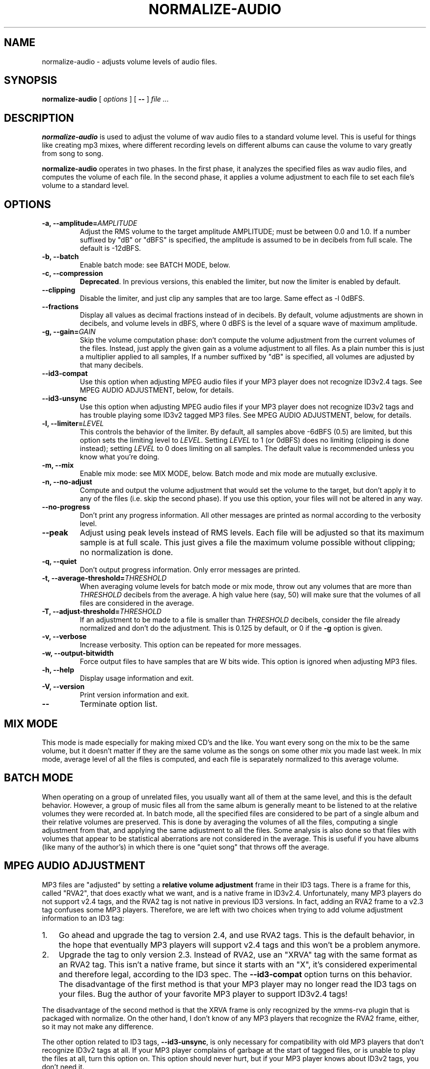 .\" This manpage has been automatically generated by docbook2man 
.\" from a DocBook document.  This tool can be found at:
.\" <http://shell.ipoline.com/~elmert/comp/docbook2X/> 
.\" Please send any bug reports, improvements, comments, patches, 
.\" etc. to Steve Cheng <steve@ggi-project.org>.
.TH "NORMALIZE\-AUDIO" "1" "14 September 2005" "" ""

.SH NAME
normalize\-audio \- adjusts volume levels of audio files.
.SH SYNOPSIS

\fBnormalize\-audio\fR [ \fB\fIoptions\fB\fR ] [ \fB\-\-\fR ] \fB\fIfile\fB\fR\fI ...\fR

.SH "DESCRIPTION"
.PP
\fBnormalize\-audio\fR is used to adjust the volume of wav audio
files to a standard volume level.  This is useful for things like
creating mp3 mixes, where different recording levels on different
albums can cause the volume to vary greatly from song to song.
.PP
\fBnormalize\-audio\fR operates in two phases.  In the first phase, it
analyzes the specified files as wav audio files, and computes the
volume of each file.  In the second phase, it applies a volume
adjustment to each file to set each file's volume to a standard level.
.SH "OPTIONS"
.TP
\fB\-a, \-\-amplitude=\fIAMPLITUDE\fB\fR
Adjust the RMS volume to the target amplitude AMPLITUDE; must be
between 0.0 and 1.0.  If a number suffixed by "dB" or "dBFS" is
specified, the amplitude is assumed to be in decibels from full scale.
The default is \-12dBFS.
.TP
\fB\-b, \-\-batch\fR
Enable batch mode: see BATCH MODE, below.
.TP
\fB\-c, \-\-compression\fR
\fBDeprecated\fR\&.  In previous versions, this enabled
the limiter, but now the limiter is enabled by default.
.TP
\fB\-\-clipping\fR
Disable the limiter, and just clip any samples that are too large.
Same effect as \-l 0dBFS.
.TP
\fB\-\-fractions\fR
Display all values as decimal fractions instead of in decibels.  By
default, volume adjustments are shown in decibels, and volume levels
in dBFS, where 0 dBFS is the level of a square wave of maximum
amplitude.
.TP
\fB\-g, \-\-gain=\fIGAIN\fB\fR
Skip the volume computation phase: don't compute the volume adjustment
from the current volumes of the files.  Instead, just apply the given
gain as a volume adjustment to all files.  As a plain number this is
just a multiplier applied to all samples, If a number suffixed by "dB"
is specified, all volumes are adjusted by that many decibels.
.TP
\fB\-\-id3\-compat\fR
Use this option when adjusting MPEG audio files if your MP3 player
does not recognize ID3v2.4 tags.  See MPEG
AUDIO ADJUSTMENT, below, for details.
.TP
\fB\-\-id3\-unsync\fR
Use this option when adjusting MPEG audio files if your MP3 player
does not recognize ID3v2 tags and has trouble playing some ID3v2
tagged MP3 files.  See MPEG AUDIO
ADJUSTMENT, below, for details.
.TP
\fB\-l, \-\-limiter=\fILEVEL\fB\fR
This controls the behavior of the limiter.  By default, all samples
above \-6dBFS (0.5) are limited, but this option sets the limiting
level to \fILEVEL\fR\&. Setting
\fILEVEL\fR to 1 (or 0dBFS) does no limiting
(clipping is done instead); setting \fILEVEL\fR
to 0 does limiting on all samples.  The default value is recommended
unless you know what you're doing.
.TP
\fB\-m, \-\-mix\fR
Enable mix mode: see MIX MODE, below.
Batch mode and mix mode are mutually exclusive.
.TP
\fB\-n, \-\-no\-adjust\fR
Compute and output the volume adjustment that would set the volume to
the target, but don't apply it to any of the files (i.e. skip the
second phase).  If you use this option, your files will not be altered
in any way.
.TP
\fB\-\-no\-progress\fR
Don't print any progress information.  All other messages are printed
as normal according to the verbosity level.
.TP
\fB\-\-peak\fR
Adjust using peak levels instead of RMS levels.  Each file will be
adjusted so that its maximum sample is at full scale.  This just gives
a file the maximum volume possible without clipping; no normalization
is done.
.TP
\fB\-q, \-\-quiet\fR
Don't output progress information.  Only error messages are printed.
.TP
\fB\-t, \-\-average\-threshold=\fITHRESHOLD\fB\fR
When averaging volume levels for batch mode or mix mode, throw out any
volumes that are more than \fITHRESHOLD\fR
decibels from the average.  A high value here (say, 50) will make sure
that the volumes of all files are considered in the average.
.TP
\fB\-T, \-\-adjust\-threshold=\fITHRESHOLD\fB\fR
If an adjustment to be made to a file is smaller than
\fITHRESHOLD\fR decibels, consider the file
already normalized and don't do the adjustment.  This is 0.125 by
default, or 0 if the \fB\-g\fR option is given.
.TP
\fB\-v, \-\-verbose\fR
Increase verbosity.  This option can be repeated for more messages.
.TP
\fB\-w, \-\-output\-bitwidth\fR
Force output files to have samples that are W bits wide.  This option
is ignored when adjusting MP3 files.
.TP
\fB\-h, \-\-help\fR
Display usage information and exit.
.TP
\fB\-V, \-\-version\fR
Print version information and exit.
.TP
\fB\-\-\fR
Terminate option list.
.SH "MIX MODE"
.PP
This mode is made especially for making mixed CD's and the like.  You
want every song on the mix to be the same volume, but it doesn't
matter if they are the same volume as the songs on some other mix you
made last week.  In mix mode, average level of all the files is
computed, and each file is separately normalized to this average
volume.
.SH "BATCH MODE"
.PP
When operating on a group of unrelated files, you usually want all of
them at the same level, and this is the default behavior.  However, a
group of music files all from the same album is generally meant to be
listened to at the relative volumes they were recorded at.  In batch
mode, all the specified files are considered to be part of a single
album and their relative volumes are preserved.  This is done by
averaging the volumes of all the files, computing a single adjustment
from that, and applying the same adjustment to all the files.  Some
analysis is also done so that files with volumes that appear to be
statistical aberrations are not considered in the average.  This is
useful if you have albums (like many of the author's) in which there
is one "quiet song" that throws off the average.
.SH "MPEG AUDIO ADJUSTMENT"
.PP
MP3 files are "adjusted" by setting a \fBrelative volume
adjustment\fR frame in their ID3 tags.  There is a frame for
this, called "RVA2", that does exactly what we want, and is a native
frame in ID3v2.4.  Unfortunately, many MP3 players do not support v2.4
tags, and the RVA2 tag is not native in previous ID3 versions.  In
fact, adding an RVA2 frame to a v2.3 tag confuses some MP3 players.
Therefore, we are left with two choices when trying to add volume
adjustment information to an ID3 tag:
.TP 3
1. 
Go ahead and upgrade the tag to version 2.4, and use RVA2 tags.  This
is the default behavior, in the hope that eventually MP3 players will
support v2.4 tags and this won't be a problem anymore.
.TP 3
2. 
Upgrade the tag to only version 2.3.  Instead of RVA2, use an "XRVA"
tag with the same format as an RVA2 tag.  This isn't a native frame,
but since it starts with an "X", it's considered experimental and
therefore legal, according to the ID3 spec.  The
\fB\-\-id3\-compat\fR option turns on this behavior.
The disadvantage of the first method is that your MP3 player may no
longer read the ID3 tags on your files.  Bug the author of your
favorite MP3 player to support ID3v2.4 tags!
.PP
The disadvantage of the second method is that the XRVA frame is only
recognized by the xmms\-rva plugin that is packaged with normalize.  On
the other hand, I don't know of any MP3 players that recognize the
RVA2 frame, either, so it may not make any difference.
.PP
The other option related to ID3 tags,
\fB\-\-id3\-unsync\fR, is only necessary for
compatibility with old MP3 players that don't recognize ID3v2 tags at
all.  If your MP3 player complains of garbage at the start of tagged
files, or is unable to play the files at all, turn this option on.
This option should never hurt, but if your MP3 player knows about
ID3v2 tags, you don't need it.
.SH "CAVEATS"
.PP
Note that your version of \fBnormalize\-audio\fR must be
compiled with MAD library support to analyze MP3 file volume levels.
.SH "AUTHOR"
.PP
Chris Vaill <chrisvaill@gmail.com>
.SH "SEE ALSO"
.PP
sox(1)
